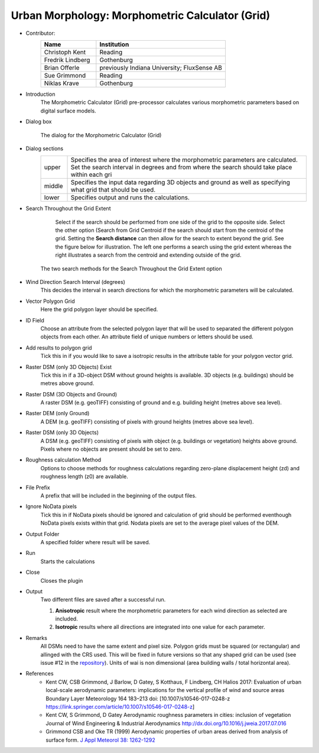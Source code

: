 .. _MorphometricCalculator(Grid):

Urban Morphology: Morphometric Calculator (Grid)
~~~~~~~~~~~~~~~~~~~~~~~~~~~~~~~~~~~~~~~~~~~~~~~~

* Contributor:
   .. list-table::
      :widths: 30 70
      :header-rows: 1

      * - Name
        - Institution
      * - Christoph Kent
        - Reading
      * - Fredrik Lindberg
        - Gothenburg
      * - Brian Offerle
        - previously Indiana University; FluxSense AB
      * - Sue Grimmond
        - Reading
      * - Niklas Krave
        - Gothenburg

* Introduction
     The Morphometric Calculator (Grid) pre-processor calculates various morphometric parameters based on digital surface models.


* Dialog box
        .. figure:: /images/Morph_Calc.png
            :align: center

            The dialog for the Morphometric Calculator (Grid)

* Dialog sections
   .. list-table::
      :widths: 10 90
      :header-rows: 0

      * - upper
        - Specifies the area of interest where the morphometric parameters are calculated. Set the search interval in degrees and from where the search should take place within each gri
      * - middle
        - Specifies the input data regarding 3D objects and ground as well as specifying what grid that should be used.
      * - lower
        - Specifies output and runs the calculations.

* Search Throughout the Grid Extent
     Select if the search should be performed from one side of the grid to the opposite side.
     Select the other option (Search from Grid Centroid if the search should start from the centroid of the grid. Setting the **Search distance** can then allow for the search to extent beyond the grid. See the figure below for illustration. The left one performs a search using the grid extent whereas the right illustrates a search from the centroid and extending outside of the grid.

    .. figure:: /images/Grid_Extent.png
        :align: center

        The two search methods for the Search Throughout the Grid Extent option

* Wind Direction Search Interval (degrees)
     This decides the interval in search directions for which the morphometric parameters will be calculated.

* Vector Polygon Grid
     Here the grid polygon layer should be specified.

* ID Field
     Choose an attribute from the selected polygon layer that will be used to separated the different polygon objects from each other. An attribute field of unique numbers or letters should be used.

* Add results to polygon grid
     Tick this in if you would like to save a isotropic results in the attribute table for your polygon vector grid.

* Raster DSM (only 3D Objects) Exist
     Tick this in if a 3D-object DSM without ground heights is available. 3D objects (e.g. buildings) should be metres above ground.

* Raster DSM (3D Objects and Ground)
     A raster DSM (e.g. geoTIFF) consisting of ground and e.g. building height (metres above sea level).

* Raster DEM (only Ground)
     A DEM (e.g. geoTIFF) consisting of pixels with ground heights (metres above sea level).

* Raster DSM (only 3D Objects)
     A DSM (e.g. geoTIFF) consisting of pixels with object (e.g. buildings or vegetation) heights above ground. Pixels where no objects are present should be set to zero.

* Roughness calculation Method
     Options to choose methods for roughness calculations regarding zero-plane displacement height (zd) and roughness length (z0) are available.

* File Prefix
     A prefix that will be included in the beginning of the output files.

* Ignore NoData pixels
     Tick this in if NoData pixels should be ignored and calculation of grid should be performed eventhough NoData pixels exists within that grid. Nodata pixels are set to the average pixel values of the DEM.

* Output Folder
     A specified folder where result will be saved.

* Run
     Starts the calculations

* Close
     Closes the plugin

* Output
     Two different files are saved after a successful run.
     
     #. **Anisotropic** result where the morphometric parameters for each wind direction as selected are included.
     #. **Isotropic** results where all directions are integrated into one value for each parameter.

* Remarks
      All DSMs need to have the same extent and pixel size.
      Polygon grids must be squared (or rectangular) and allinged with the CRS used. This will be fixed in future versions so that any shaped grid can be used (see issue #12 in the `repository <https://github.com/UMEP-dev/UMEP/issues>`__).
      Units of wai is non dimensional (area building walls / total horizontal area).

* References
      -  Kent CW, CSB Grimmond, J Barlow, D Gatey, S Kotthaus, F Lindberg, CH Halios 2017: Evaluation of urban local-scale aerodynamic parameters: implications for the vertical profile of wind and source areas Boundary Layer Meteorology 164 183–213 doi: [10.1007/s10546-017-0248-z https://link.springer.com/article/10.1007/s10546-017-0248-z]
      -  Kent CW, S Grimmond, D Gatey Aerodynamic roughness parameters in cities: inclusion of vegetation Journal of Wind Engineering & Industrial Aerodynamics http://dx.doi.org/10.1016/j.jweia.2017.07.016
      -  Grimmond CSB and Oke TR (1999) Aerodynamic properties of urban areas derived from analysis of surface form. `J Appl Meteorol 38: 1262-1292 <http://journals.ametsoc.org/doi/abs/10.1175/1520-0450(1999)038%3C1262%3AAPOUAD%3E2.0.CO%3B2>`__
